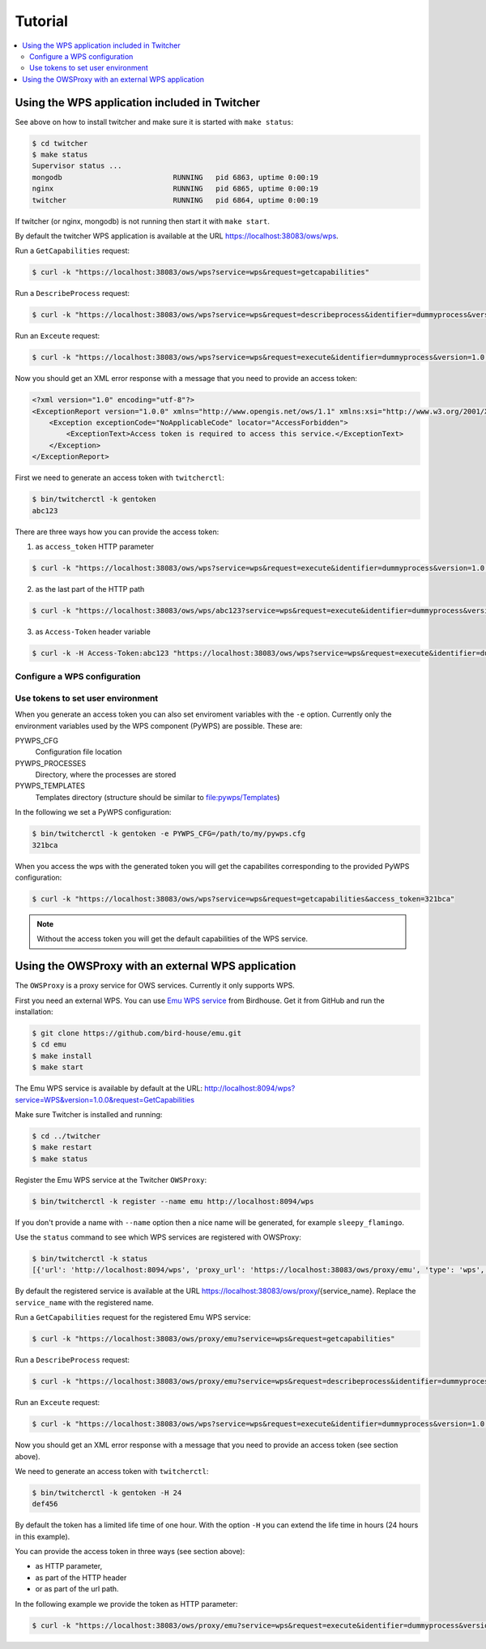 .. _tutorial:

********
Tutorial
********

.. contents::
    :local:
    :depth: 2


Using the WPS application included in Twitcher
==============================================

See above on how to install twitcher and make sure it is started with ``make status``:

.. code-block:: sh

    $ cd twitcher
    $ make status
    Supervisor status ...
    mongodb                          RUNNING   pid 6863, uptime 0:00:19
    nginx                            RUNNING   pid 6865, uptime 0:00:19
    twitcher                         RUNNING   pid 6864, uptime 0:00:19

If twitcher (or nginx, mongodb) is not running then start it with ``make start``.

By default the twitcher WPS application is available at the URL https://localhost:38083/ows/wps.

Run a ``GetCapabilities`` request:

.. code-block:: sh

    $ curl -k "https://localhost:38083/ows/wps?service=wps&request=getcapabilities"

Run a ``DescribeProcess`` request:

.. code-block:: sh

    $ curl -k "https://localhost:38083/ows/wps?service=wps&request=describeprocess&identifier=dummyprocess&version=1.0.0"

Run an ``Exceute`` request:

.. code-block:: sh

    $ curl -k "https://localhost:38083/ows/wps?service=wps&request=execute&identifier=dummyprocess&version=1.0.0"

Now you should get an XML error response with a message that you need to provide an access token:

.. code-block:: xml

    <?xml version="1.0" encoding="utf-8"?>
    <ExceptionReport version="1.0.0" xmlns="http://www.opengis.net/ows/1.1" xmlns:xsi="http://www.w3.org/2001/XMLSchema-instance" xsi:schemaLocation="http://www.opengis.net/ows/1.1 http://schemas.opengis.net/ows/1.1.0/owsExceptionReport.xsd">
        <Exception exceptionCode="NoApplicableCode" locator="AccessForbidden">
            <ExceptionText>Access token is required to access this service.</ExceptionText>
        </Exception>
    </ExceptionReport>

First we need to generate an access token with ``twitcherctl``:

.. code-block:: sh

    $ bin/twitcherctl -k gentoken
    abc123

There are three ways how you can provide the access token:

1. as ``access_token`` HTTP parameter

.. code-block:: sh

    $ curl -k "https://localhost:38083/ows/wps?service=wps&request=execute&identifier=dummyprocess&version=1.0.0&access_token=abc123"

2. as the last part of the HTTP path

.. code-block:: sh

    $ curl -k "https://localhost:38083/ows/wps/abc123?service=wps&request=execute&identifier=dummyprocess&version=1.0.0"

3. as ``Access-Token`` header variable

.. code-block:: sh

   $ curl -k -H Access-Token:abc123 "https://localhost:38083/ows/wps?service=wps&request=execute&identifier=dummyprocess&version=1.0.0"


Configure a WPS configuration
-----------------------------


Use tokens to set user environment
----------------------------------

When you generate an access token you can also set enviroment variables with the ``-e`` option. Currently only the environment variables used by the WPS component (PyWPS) are possible. These are:

PYWPS_CFG
   Configuration file location
PYWPS_PROCESSES
   Directory, where the processes are stored
PYWPS_TEMPLATES
   Templates directory (structure should be similar to file:pywps/Templates)

In the following we set a PyWPS configuration:

.. code-block:: sh

   $ bin/twitcherctl -k gentoken -e PYWPS_CFG=/path/to/my/pywps.cfg
   321bca


When you access the wps with the generated token you will get the capabilites corresponding to the provided PyWPS configuration:

.. code-block:: sh

    $ curl -k "https://localhost:38083/ows/wps?service=wps&request=getcapabilities&access_token=321bca"

.. note::

   Without the access token you will get the default capabilities of the WPS service.


Using the OWSProxy with an external WPS application
===================================================


The ``OWSProxy`` is a proxy service for OWS services. Currently it only supports WPS.

First you need an external WPS. You can use `Emu WPS service <http://emu.readthedocs.org/en/latest/>`_ from Birdhouse. 
Get it from GitHub and run the installation:

.. code-block:: sh

    $ git clone https://github.com/bird-house/emu.git
    $ cd emu
    $ make install
    $ make start

The Emu WPS service is available by default at the URL: 
http://localhost:8094/wps?service=WPS&version=1.0.0&request=GetCapabilities


Make sure Twitcher is installed and running:

.. code-block:: sh

   $ cd ../twitcher
   $ make restart
   $ make status


Register the Emu WPS service at the Twitcher ``OWSProxy``:

.. code-block:: sh

   $ bin/twitcherctl -k register --name emu http://localhost:8094/wps

If you don't provide a name with ``--name`` option then a nice name will be generated, for example ``sleepy_flamingo``.

Use the ``status`` command to see which WPS services are registered with OWSProxy:

.. code-block:: sh

   $ bin/twitcherctl -k status
   [{'url': 'http://localhost:8094/wps', 'proxy_url': 'https://localhost:38083/ows/proxy/emu', 'type': 'wps', 'name': 'emu'}]


By default the registered service is available at the URL https://localhost:38083/ows/proxy/{service_name}. Replace the ``service_name`` with the registered name.

Run a ``GetCapabilities`` request for the registered Emu WPS service:

.. code-block:: sh

    $ curl -k "https://localhost:38083/ows/proxy/emu?service=wps&request=getcapabilities"


Run a ``DescribeProcess`` request:

.. code-block:: sh

    $ curl -k "https://localhost:38083/ows/proxy/emu?service=wps&request=describeprocess&identifier=dummyprocess&version=1.0.0"

Run an ``Exceute`` request:

.. code-block:: sh

    $ curl -k "https://localhost:38083/ows/wps?service=wps&request=execute&identifier=dummyprocess&version=1.0.0"

Now you should get an XML error response with a message that you need to provide an access token (see section above).

We need to generate an access token with ``twitcherctl``:

.. code-block:: sh

    $ bin/twitcherctl -k gentoken -H 24
    def456

By default the token has a limited life time of one hour. With the option ``-H`` you can extend the life time in hours (24 hours in this example).

You can provide the access token in three ways (see section above):

* as HTTP parameter,
* as part of the HTTP header
* or as part of the url path.

In the following example we provide the token as HTTP parameter:

.. code-block:: sh

    $ curl -k "https://localhost:38083/ows/proxy/emu?service=wps&request=execute&identifier=dummyprocess&version=1.0.0&access_token=def456"


